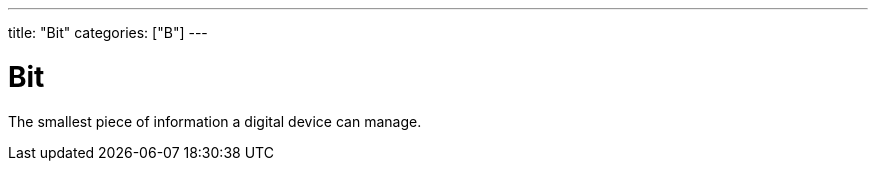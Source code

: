 ---
title: "Bit"
categories: ["B"]
---

= Bit

The smallest piece of information a digital device can manage.
